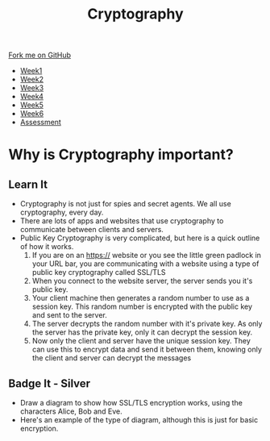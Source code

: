 #+STARTUP:indent
#+HTML_HEAD: <link rel="stylesheet" type="text/css" href="css/styles.css"/>
#+HTML_HEAD_EXTRA: <link href='http://fonts.googleapis.com/css?family=Ubuntu+Mono|Ubuntu' rel='stylesheet' type='text/css'>
#+HTML_HEAD_EXTRA: <script src="http://ajax.googleapis.com/ajax/libs/jquery/1.9.1/jquery.min.js" type="text/javascript"></script>
#+HTML_HEAD_EXTRA: <script src="js/navbar.js" type="text/javascript"></script>
#+OPTIONS: f:nil author:nil num:1 creator:nil timestamp:nil toc:nil

#+TITLE: Cryptography
#+AUTHOR: Marc Scott

#+BEGIN_HTML
  <div class="github-fork-ribbon-wrapper left">
    <div class="github-fork-ribbon">
      <a href="https://github.com/MarcScott/8-CS-Cryptography">Fork me on GitHub</a>
    </div>
  </div>
<div id="stickyribbon">
    <ul>
      <li><a href="1_Lesson.html">Week1</a></li>
      <li><a href="2_Lesson.html">Week2</a></li>
      <li><a href="3_Lesson.html">Week3</a></li>
      <li><a href="4_Lesson.html">Week4</a></li>
      <li><a href="5_Lesson.html">Week5</a></li>
      <li><a href="6_Lesson.html">Week6</a></li>
      <li><a href="assessment.html">Assessment</a></li>

    </ul>
  </div>
#+END_HTML
* COMMENT Use as a template
:PROPERTIES:
:HTML_CONTAINER_CLASS: activity
:END:
** Learn It
:PROPERTIES:
:HTML_CONTAINER_CLASS: learn
:END:

** Research It
:PROPERTIES:
:HTML_CONTAINER_CLASS: research
:END:

** Design It
:PROPERTIES:
:HTML_CONTAINER_CLASS: design
:END:

** Build It
:PROPERTIES:
:HTML_CONTAINER_CLASS: build
:END:

** Test It
:PROPERTIES:
:HTML_CONTAINER_CLASS: test
:END:

** Run It
:PROPERTIES:
:HTML_CONTAINER_CLASS: run
:END:

** Document It
:PROPERTIES:
:HTML_CONTAINER_CLASS: document
:END:

** Code It
:PROPERTIES:
:HTML_CONTAINER_CLASS: code
:END:

** Program It
:PROPERTIES:
:HTML_CONTAINER_CLASS: program
:END:

** Try It
:PROPERTIES:
:HTML_CONTAINER_CLASS: try
:END:

** Badge It
:PROPERTIES:
:HTML_CONTAINER_CLASS: badge
:END:

** Save It
:PROPERTIES:
:HTML_CONTAINER_CLASS: save
:END:

* Why is Cryptography important?
:PROPERTIES:
:HTML_CONTAINER_CLASS: activity
:END:
** Learn It
[[https://commons.wikimedia.org/wiki/Category:Cryptography#mediaviewer/File:Encrypt.jpg]]
:PROPERTIES:
:HTML_CONTAINER_CLASS: learn
:END:
- Cryptography is not just for spies and secret agents. We all use cryptography, every day.
- There are lots of apps and websites that use cryptography to communicate between clients and servers.
- Public Key Cryptography is very complicated, but here is a quick outline of how it works.
  1. If you are on an https:// website or you see the little green padlock in your URL bar, you are communicating with a website using a type of public key cryptography called SSL/TLS
  2. When you connect to the website server, the server sends you it's public key.
  3. Your client machine then generates a random number to use as a session key. This random number is encrypted with the public key and sent to the server.
  4. The server decrypts the random number with it's private key. As only the server has the private key, only it can decrypt the session key.
  5. Now only the client and server have the unique session key. They can use this to encrypt data and send it between them, knowing only the client and server can decrypt the messages
** Badge It - Silver
:PROPERTIES:
:HTML_CONTAINER_CLASS: badge
:END:
- Draw a diagram to show how SSL/TLS encryption works, using the characters Alice, Bob and Eve.
- Here's an example of the type of diagram, although this is just for basic encryption.
[[https://upload.wikimedia.org/wikipedia/commons/thumb/1/11/Asymmetric_cryptography_-_step_2.svg/640px-Asymmetric_cryptography_-_step_2.svg.png]]

